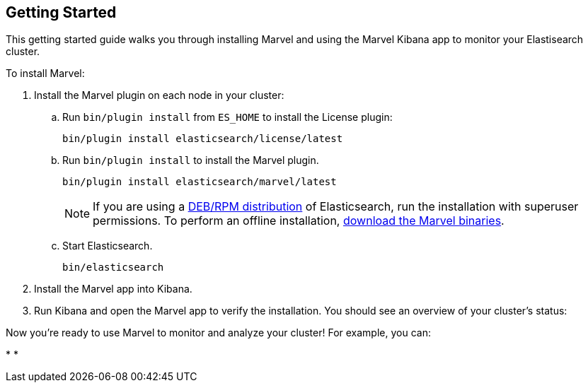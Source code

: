 [[getting-started]]
== Getting Started

This getting started guide walks you through installing Marvel  
and using the Marvel Kibana app to monitor your Elastisearch cluster.

To install Marvel:

. Install the Marvel plugin on each node in your cluster:

.. Run `bin/plugin install` from `ES_HOME` to install the License plugin:
+
[source,shell]
----------------------------------------------------------
bin/plugin install elasticsearch/license/latest
----------------------------------------------------------

.. Run `bin/plugin install` to install the Marvel plugin.
+
[source,shell]
----------------------------------------------------------
bin/plugin install elasticsearch/marvel/latest
----------------------------------------------------------
+
NOTE: If you are using a <<package-installation, DEB/RPM distribution>> of Elasticsearch, run the installation with superuser permissions. To perform an offline installation,  <<offline-installation, download the Marvel binaries>>. 

.. Start Elasticsearch.
+
[source,shell]
----------------------------------------------------------
bin/elasticsearch
----------------------------------------------------------

. Install the Marvel app into Kibana.

. Run Kibana and open the Marvel app to verify the installation. You should
see an overview of your cluster's status:
+
// image:images/overview_thumb.png["Overview Dashboard",link="images/overview.png"]


Now you're ready to use Marvel to monitor and analyze your cluster! For example, you can: 

* 
* 


